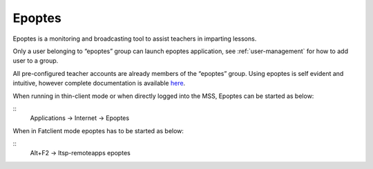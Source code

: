Epoptes
-------
Epoptes is a monitoring and broadcasting tool to assist teachers in imparting lessons.

Only a user belonging to “epoptes” group can launch epoptes application, see :ref:`user-management` for how to add user to a group.

All pre-configured teacher accounts are already members of the “epoptes” group. Using epoptes is self evident and intuitive, however complete documentation is available `here <https://translate.google.com/translate?u=http://ts.sch.gr/wiki/Linux/epoptes>`__.

When running in thin-client mode or when directly logged into the MSS, Epoptes can be started as below:

:: 
  Applications -> Internet -> Epoptes

When in Fatclient mode epoptes has to be started as below:

::
  Alt+F2 -> ltsp-remoteapps epoptes

